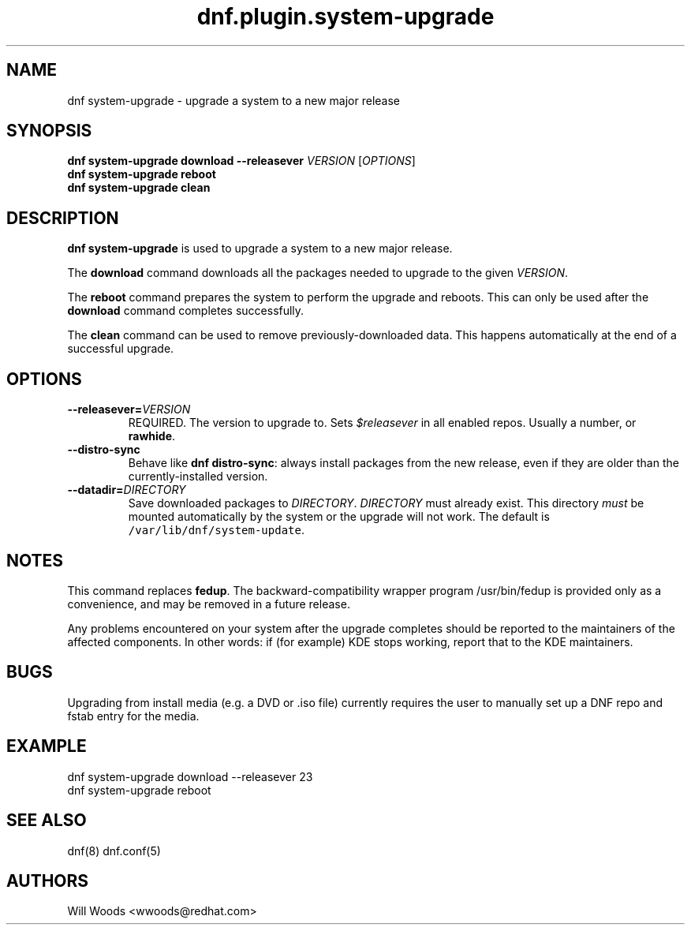 .TH "dnf.plugin.system\-upgrade" "8" "September 9, 2015" "0.4.0" ""

.SH NAME
.PP
dnf system\-upgrade \- upgrade a system to a new major release

.SH SYNOPSIS
.B dnf system\-upgrade download \-\-releasever
.I VERSION
.RI [ OPTIONS ]
.br
.B dnf system\-upgrade reboot
.br
.B dnf system\-upgrade clean

.SH DESCRIPTION
.PP
\f[B]dnf system\-upgrade\f[] is used to upgrade a system to a new major
release.
.PP
The \f[B]download\f[] command downloads all the packages needed to
upgrade to the given \f[I]VERSION\f[].
.PP
The \f[B]reboot\f[] command prepares the system to perform the upgrade
and reboots. This can only be used after the \f[B]download\f[] command
completes successfully.
.PP
The \f[B]clean\f[] command can be used to remove previously\-downloaded
data. This happens automatically at the end of a successful upgrade.

.SH OPTIONS
.TP
.BI \-\-releasever= VERSION
REQUIRED. The version to upgrade to.
Sets \f[I]$releasever\f[] in all enabled repos.
Usually a number, or \f[B]rawhide\f[].
.TP
.B \-\-distro\-sync
Behave like \f[B]dnf distro\-sync\f[]: always install packages from the
new release, even if they are older than the currently\-installed
version.
.TP
.BI \-\-datadir= DIRECTORY
Save downloaded packages to \f[I]DIRECTORY\f[].
\f[I]DIRECTORY\f[] must already exist.
This directory \f[I]must\f[] be mounted automatically by the system or
the upgrade will not work.
The default is \f[C]/var/lib/dnf/system\-update\f[].

.SH NOTES
.PP
This command replaces \f[B]fedup\f[].
The backward\-compatibility wrapper program /usr/bin/fedup is provided
only as a convenience, and may be removed in a future release.
.PP
Any problems encountered on your system after the upgrade completes
should be reported to the maintainers of the affected components.
In other words: if (for example) KDE stops working, report that to the KDE
maintainers.

.SH BUGS
.PP
Upgrading from install media (e.g. a DVD or .iso file) currently requires the
user to manually set up a DNF repo and fstab entry for the media.

.SH EXAMPLE
.EX
dnf system\-upgrade download \-\-releasever 23
dnf system\-upgrade reboot
.EE

.SH SEE ALSO
dnf(8) dnf.conf(5)

.SH AUTHORS
Will Woods <wwoods@redhat.com>
